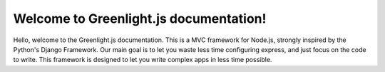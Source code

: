 Welcome to Greenlight.js documentation!
=====

Hello, welcome to the Greenlight.js documentation. This is a MVC framework for Node.js, strongly inspired by the Python's Django Framework. Our main goal is to let you waste less time configuring express, and just focus on the code to write. This framework is designed to let you write complex apps in less time possible.
